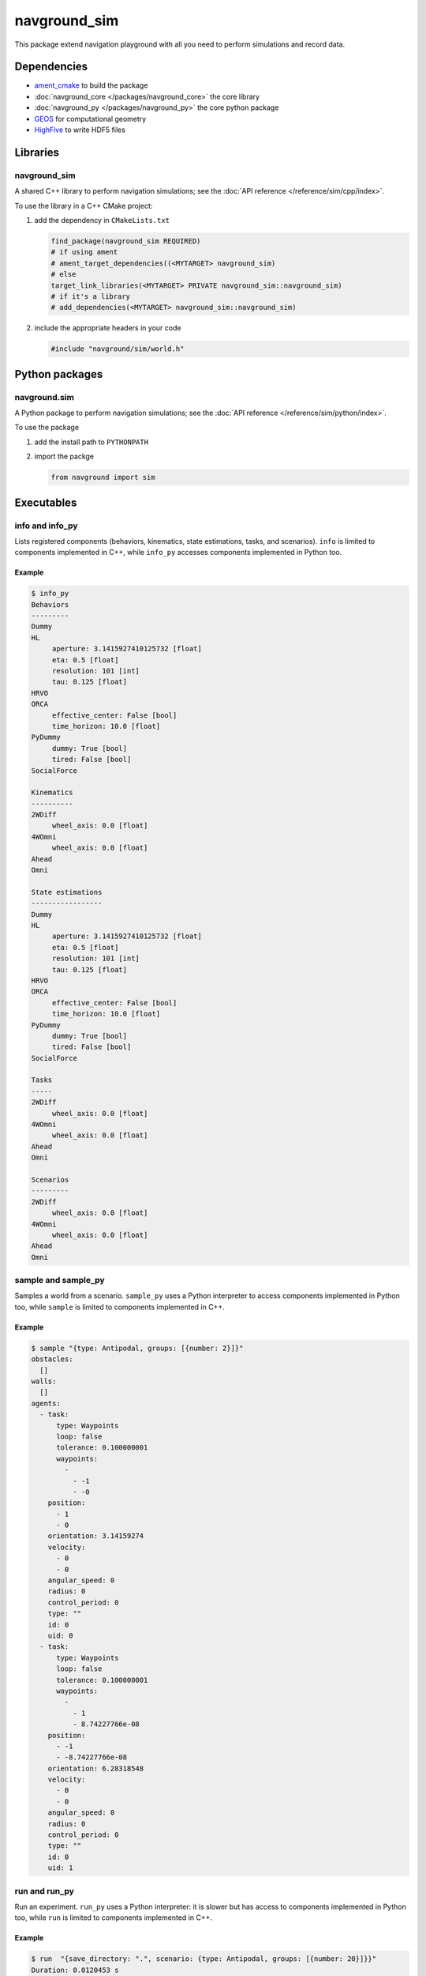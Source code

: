=============
navground_sim
=============

This package extend navigation playground with all you need to perform simulations and record data.

Dependencies
============

- `ament_cmake <https://index.ros.org/p/ament_cmake/#humble>`_ to build the package
- :doc:`navground_core </packages/navground_core>` the core library
- :doc:`navground_py </packages/navground_py>` the core python package
- `GEOS <https://libgeos.org>`_ for computational geometry
- `HighFive <https://github.com/BlueBrain/HighFive>`_ to write HDF5 files

Libraries
=========

navground_sim
-------------

A shared C++ library to perform navigation simulations; see the :doc:`API reference </reference/sim/cpp/index>`.

To use the library in a C++ CMake project:

#. add the dependency in ``CMakeLists.txt``

   .. code-block:: cmake

      find_package(navground_sim REQUIRED)
      # if using ament
      # ament_target_dependencies((<MYTARGET> navground_sim)
      # else
      target_link_libraries(<MYTARGET> PRIVATE navground_sim::navground_sim)
      # if it's a library
      # add_dependencies(<MYTARGET> navground_sim::navground_sim)

#. include the appropriate headers in your code

   .. code-block:: cpp

      #include "navground/sim/world.h"


Python packages
===============

navground.sim
--------------

A Python package to perform navigation simulations; see the :doc:`API reference </reference/sim/python/index>`.

To use the package

#. add the install path to ``PYTHONPATH``

#. import the packge

   .. code-block:: python

      from navground import sim

Executables
===========

.. _info_sim:

info and info_py
----------------

Lists registered components (behaviors, kinematics, state estimations, tasks, and scenarios).
``info`` is limited to components implemented in C++, while ``info_py`` accesses components implemented in Python too.


.. argparse::
   :module: navground.sim.list
   :func: parser
   :prog: info|info_py
   :nodescription:
   :nodefault:


Example
~~~~~~~

.. code-block:: console

   $ info_py       
   Behaviors
   ---------
   Dummy
   HL
        aperture: 3.1415927410125732 [float]
        eta: 0.5 [float]
        resolution: 101 [int]
        tau: 0.125 [float]
   HRVO
   ORCA
        effective_center: False [bool]
        time_horizon: 10.0 [float]
   PyDummy
        dummy: True [bool]
        tired: False [bool]
   SocialForce
   
   Kinematics
   ----------
   2WDiff
        wheel_axis: 0.0 [float]
   4WOmni
        wheel_axis: 0.0 [float]
   Ahead
   Omni
   
   State estimations
   -----------------
   Dummy
   HL
        aperture: 3.1415927410125732 [float]
        eta: 0.5 [float]
        resolution: 101 [int]
        tau: 0.125 [float]
   HRVO
   ORCA
        effective_center: False [bool]
        time_horizon: 10.0 [float]
   PyDummy
        dummy: True [bool]
        tired: False [bool]
   SocialForce
   
   Tasks
   -----
   2WDiff
        wheel_axis: 0.0 [float]
   4WOmni
        wheel_axis: 0.0 [float]
   Ahead
   Omni
   
   Scenarios
   ---------
   2WDiff
        wheel_axis: 0.0 [float]
   4WOmni
        wheel_axis: 0.0 [float]
   Ahead
   Omni


.. _sample:

sample and sample_py
--------------------

Samples a world from a scenario. ``sample_py`` uses a Python interpreter to access components implemented in Python too, while ``sample`` is limited to components implemented in C++.


.. argparse::
   :module: navground.sim.sample
   :func: parser
   :prog: sample|sample_py
   :nodescription:

Example
~~~~~~~

.. code-block:: console

   $ sample "{type: Antipodal, groups: [{number: 2}]}"
   obstacles:
     []
   walls:
     []
   agents:
     - task:
         type: Waypoints
         loop: false
         tolerance: 0.100000001
         waypoints:
           -
             - -1
             - -0
       position:
         - 1
         - 0
       orientation: 3.14159274
       velocity:
         - 0
         - 0
       angular_speed: 0
       radius: 0
       control_period: 0
       type: ""
       id: 0
       uid: 0
     - task:
         type: Waypoints
         loop: false
         tolerance: 0.100000001
         waypoints:
           -
             - 1
             - 8.74227766e-08
       position:
         - -1
         - -8.74227766e-08
       orientation: 6.28318548
       velocity:
         - 0
         - 0
       angular_speed: 0
       radius: 0
       control_period: 0
       type: ""
       id: 0
       uid: 1


.. _run:

run and run_py
--------------

Run an experiment. ``run_py`` uses a Python interpreter: it is slower but has access to components implemented in Python too, while ``run`` is limited to components implemented in C++.

.. argparse::
   :module: navground.sim.run
   :func: parser
   :prog: run|run_py
   :nodescription:

Example
~~~~~~~

.. code-block:: console

   $ run  "{save_directory: ".", scenario: {type: Antipodal, groups: [{number: 20}]}}"
   Duration: 0.0120453 s
   Saved to: "./experiment_2023-07-07_16-13-36/data.h5"      



.. _run_rt:

run_rt
------

Run an experiment using Python in real time. You can visualize the world in a browser view.


.. argparse::
   :module: navground.sim.run_rt
   :func: parser
   :prog: run_rt
   :nodescription:


Example
~~~~~~~

.. code-block:: console

   $ run_rt my_experiment.yaml --factor 5.0


replay
------

Replays an experiment in real-time. You can visualize the world in a browser view, similarly to run_rt_ but for recorded experiment.


.. argparse::
   :module: navground.sim.run_rt
   :func: parser
   :prog: run_rt
   :nodescription:

Example
~~~~~~~

.. code-block:: console

   $ replay ./experiment_2023-07-07_16-13-36/data.h5 --factor 10
